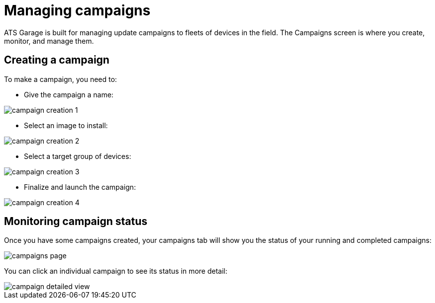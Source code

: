 = Managing campaigns
:page-layout: page
:page-categories: [usage]
:page-date: 2017-06-07 13:51:54
:page-order: 2
:icons: font

ATS Garage is built for managing update campaigns to fleets of devices in the field. The Campaigns screen is where you create, monitor, and manage them.

== Creating a campaign

To make a campaign, you need to:

* Give the campaign a name:

image::../images/campaign-creation-1.png[]

* Select an image to install:

image::../images/campaign-creation-2.png[]

* Select a target group of devices:

image::../images/campaign-creation-3.png[]

* Finalize and launch the campaign:

image::../images/campaign-creation-4.png[]

== Monitoring campaign status

Once you have some campaigns created, your campaigns tab will show you the status of your running and completed campaigns:

image::../images/campaigns-page.png[]

You can click an individual campaign to see its status in more detail:

image::../images/campaign-detailed-view.png[]


